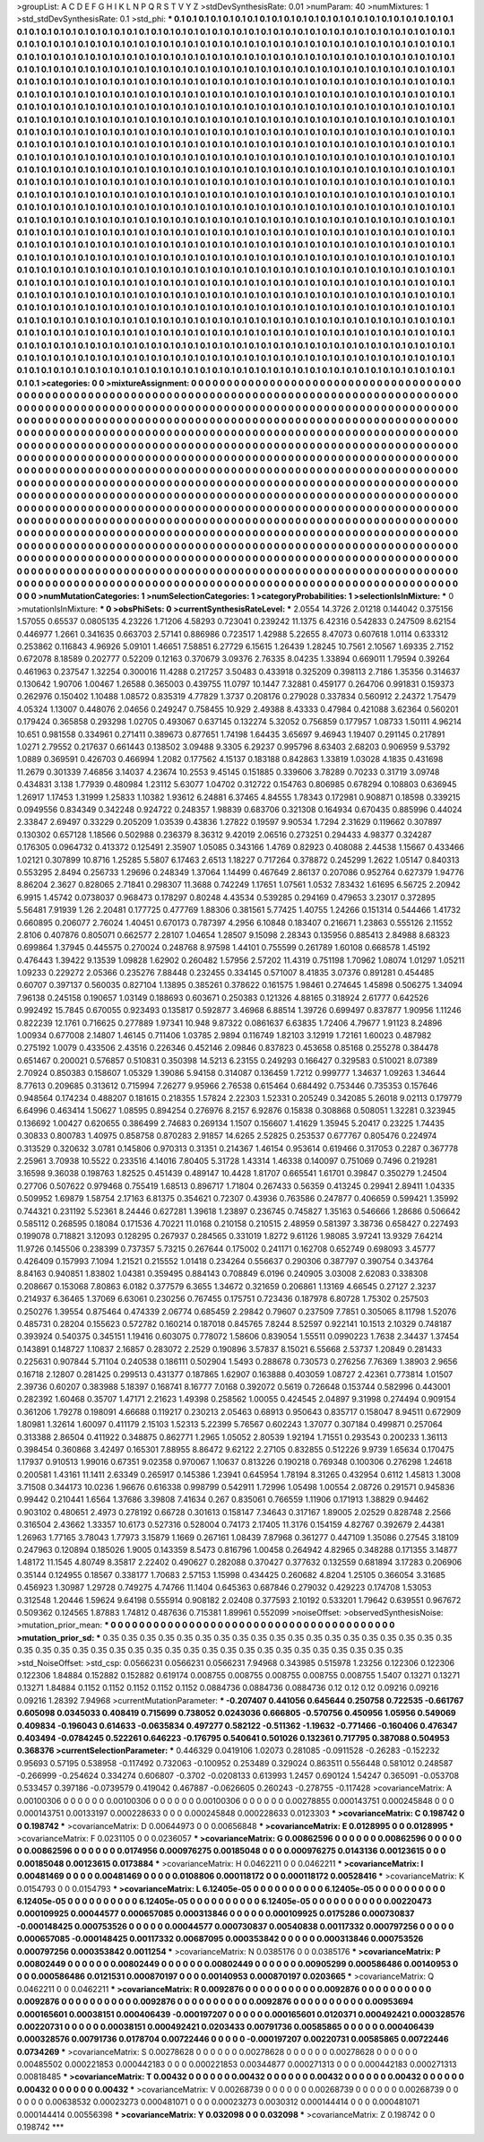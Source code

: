 >groupList:
A C D E F G H I K L
N P Q R S T V Y Z 
>stdDevSynthesisRate:
0.01 
>numParam:
40
>numMixtures:
1
>std_stdDevSynthesisRate:
0.1
>std_phi:
***
0.1 0.1 0.1 0.1 0.1 0.1 0.1 0.1 0.1 0.1
0.1 0.1 0.1 0.1 0.1 0.1 0.1 0.1 0.1 0.1
0.1 0.1 0.1 0.1 0.1 0.1 0.1 0.1 0.1 0.1
0.1 0.1 0.1 0.1 0.1 0.1 0.1 0.1 0.1 0.1
0.1 0.1 0.1 0.1 0.1 0.1 0.1 0.1 0.1 0.1
0.1 0.1 0.1 0.1 0.1 0.1 0.1 0.1 0.1 0.1
0.1 0.1 0.1 0.1 0.1 0.1 0.1 0.1 0.1 0.1
0.1 0.1 0.1 0.1 0.1 0.1 0.1 0.1 0.1 0.1
0.1 0.1 0.1 0.1 0.1 0.1 0.1 0.1 0.1 0.1
0.1 0.1 0.1 0.1 0.1 0.1 0.1 0.1 0.1 0.1
0.1 0.1 0.1 0.1 0.1 0.1 0.1 0.1 0.1 0.1
0.1 0.1 0.1 0.1 0.1 0.1 0.1 0.1 0.1 0.1
0.1 0.1 0.1 0.1 0.1 0.1 0.1 0.1 0.1 0.1
0.1 0.1 0.1 0.1 0.1 0.1 0.1 0.1 0.1 0.1
0.1 0.1 0.1 0.1 0.1 0.1 0.1 0.1 0.1 0.1
0.1 0.1 0.1 0.1 0.1 0.1 0.1 0.1 0.1 0.1
0.1 0.1 0.1 0.1 0.1 0.1 0.1 0.1 0.1 0.1
0.1 0.1 0.1 0.1 0.1 0.1 0.1 0.1 0.1 0.1
0.1 0.1 0.1 0.1 0.1 0.1 0.1 0.1 0.1 0.1
0.1 0.1 0.1 0.1 0.1 0.1 0.1 0.1 0.1 0.1
0.1 0.1 0.1 0.1 0.1 0.1 0.1 0.1 0.1 0.1
0.1 0.1 0.1 0.1 0.1 0.1 0.1 0.1 0.1 0.1
0.1 0.1 0.1 0.1 0.1 0.1 0.1 0.1 0.1 0.1
0.1 0.1 0.1 0.1 0.1 0.1 0.1 0.1 0.1 0.1
0.1 0.1 0.1 0.1 0.1 0.1 0.1 0.1 0.1 0.1
0.1 0.1 0.1 0.1 0.1 0.1 0.1 0.1 0.1 0.1
0.1 0.1 0.1 0.1 0.1 0.1 0.1 0.1 0.1 0.1
0.1 0.1 0.1 0.1 0.1 0.1 0.1 0.1 0.1 0.1
0.1 0.1 0.1 0.1 0.1 0.1 0.1 0.1 0.1 0.1
0.1 0.1 0.1 0.1 0.1 0.1 0.1 0.1 0.1 0.1
0.1 0.1 0.1 0.1 0.1 0.1 0.1 0.1 0.1 0.1
0.1 0.1 0.1 0.1 0.1 0.1 0.1 0.1 0.1 0.1
0.1 0.1 0.1 0.1 0.1 0.1 0.1 0.1 0.1 0.1
0.1 0.1 0.1 0.1 0.1 0.1 0.1 0.1 0.1 0.1
0.1 0.1 0.1 0.1 0.1 0.1 0.1 0.1 0.1 0.1
0.1 0.1 0.1 0.1 0.1 0.1 0.1 0.1 0.1 0.1
0.1 0.1 0.1 0.1 0.1 0.1 0.1 0.1 0.1 0.1
0.1 0.1 0.1 0.1 0.1 0.1 0.1 0.1 0.1 0.1
0.1 0.1 0.1 0.1 0.1 0.1 0.1 0.1 0.1 0.1
0.1 0.1 0.1 0.1 0.1 0.1 0.1 0.1 0.1 0.1
0.1 0.1 0.1 0.1 0.1 0.1 0.1 0.1 0.1 0.1
0.1 0.1 0.1 0.1 0.1 0.1 0.1 0.1 0.1 0.1
0.1 0.1 0.1 0.1 0.1 0.1 0.1 0.1 0.1 0.1
0.1 0.1 0.1 0.1 0.1 0.1 0.1 0.1 0.1 0.1
0.1 0.1 0.1 0.1 0.1 0.1 0.1 0.1 0.1 0.1
0.1 0.1 0.1 0.1 0.1 0.1 0.1 0.1 0.1 0.1
0.1 0.1 0.1 0.1 0.1 0.1 0.1 0.1 0.1 0.1
0.1 0.1 0.1 0.1 0.1 0.1 0.1 0.1 0.1 0.1
0.1 0.1 0.1 0.1 0.1 0.1 0.1 0.1 0.1 0.1
0.1 0.1 0.1 0.1 0.1 0.1 0.1 0.1 0.1 0.1
0.1 0.1 0.1 0.1 0.1 0.1 0.1 0.1 0.1 0.1
0.1 0.1 0.1 0.1 0.1 0.1 0.1 0.1 0.1 0.1
0.1 0.1 0.1 0.1 0.1 0.1 0.1 0.1 0.1 0.1
0.1 0.1 0.1 0.1 0.1 0.1 0.1 0.1 0.1 0.1
0.1 0.1 0.1 0.1 0.1 0.1 0.1 0.1 0.1 0.1
0.1 0.1 0.1 0.1 0.1 0.1 0.1 0.1 0.1 0.1
0.1 0.1 0.1 0.1 0.1 0.1 0.1 0.1 0.1 0.1
0.1 0.1 0.1 0.1 0.1 0.1 0.1 0.1 0.1 0.1
0.1 0.1 0.1 0.1 0.1 0.1 0.1 0.1 0.1 0.1
0.1 0.1 0.1 0.1 0.1 0.1 0.1 0.1 0.1 0.1
0.1 0.1 0.1 0.1 0.1 0.1 0.1 0.1 0.1 0.1
0.1 0.1 0.1 0.1 0.1 0.1 0.1 0.1 0.1 0.1
0.1 0.1 0.1 0.1 0.1 0.1 0.1 0.1 0.1 0.1
0.1 0.1 0.1 0.1 0.1 0.1 0.1 0.1 0.1 0.1
0.1 0.1 0.1 0.1 0.1 0.1 0.1 0.1 0.1 0.1
0.1 0.1 0.1 0.1 0.1 0.1 0.1 0.1 0.1 0.1
0.1 0.1 0.1 0.1 0.1 0.1 0.1 0.1 0.1 0.1
0.1 0.1 0.1 0.1 0.1 0.1 0.1 0.1 0.1 0.1
0.1 0.1 0.1 0.1 0.1 0.1 0.1 0.1 0.1 0.1
0.1 0.1 0.1 0.1 0.1 0.1 0.1 0.1 0.1 0.1
0.1 0.1 0.1 0.1 0.1 0.1 0.1 0.1 0.1 0.1
0.1 0.1 0.1 0.1 0.1 0.1 0.1 0.1 0.1 0.1
0.1 0.1 0.1 0.1 0.1 0.1 0.1 0.1 0.1 0.1
0.1 0.1 0.1 0.1 0.1 0.1 0.1 0.1 0.1 0.1
0.1 0.1 0.1 0.1 0.1 0.1 0.1 0.1 0.1 0.1
0.1 0.1 0.1 0.1 0.1 0.1 0.1 0.1 0.1 0.1
0.1 0.1 0.1 0.1 0.1 0.1 0.1 0.1 0.1 0.1
0.1 0.1 0.1 0.1 0.1 0.1 0.1 0.1 0.1 0.1
0.1 0.1 0.1 0.1 0.1 0.1 0.1 0.1 0.1 0.1
0.1 0.1 0.1 0.1 0.1 0.1 0.1 0.1 0.1 0.1
0.1 0.1 0.1 0.1 0.1 0.1 0.1 0.1 0.1 0.1
0.1 0.1 0.1 0.1 0.1 0.1 0.1 0.1 0.1 0.1
0.1 0.1 0.1 0.1 0.1 0.1 0.1 0.1 0.1 0.1
0.1 0.1 0.1 0.1 0.1 0.1 0.1 0.1 0.1 0.1
0.1 0.1 0.1 0.1 0.1 0.1 0.1 0.1 0.1 0.1
0.1 0.1 0.1 0.1 0.1 0.1 0.1 0.1 0.1 0.1
0.1 0.1 0.1 0.1 0.1 0.1 0.1 0.1 0.1 0.1
0.1 0.1 0.1 0.1 0.1 0.1 0.1 0.1 0.1 0.1
0.1 0.1 0.1 0.1 0.1 0.1 0.1 0.1 0.1 0.1
0.1 0.1 0.1 0.1 0.1 0.1 0.1 0.1 0.1 0.1
0.1 0.1 0.1 0.1 0.1 0.1 0.1 0.1 0.1 0.1
0.1 0.1 0.1 0.1 0.1 0.1 0.1 0.1 0.1 0.1
0.1 0.1 0.1 0.1 0.1 0.1 0.1 0.1 0.1 0.1
0.1 0.1 0.1 0.1 0.1 0.1 0.1 0.1 0.1 0.1
0.1 0.1 0.1 0.1 0.1 0.1 0.1 0.1 0.1 0.1
0.1 0.1 0.1 0.1 0.1 0.1 0.1 0.1 0.1 0.1
0.1 0.1 0.1 0.1 0.1 0.1 0.1 0.1 0.1 0.1
0.1 0.1 0.1 0.1 0.1 0.1 0.1 0.1 0.1 0.1
0.1 0.1 0.1 0.1 0.1 0.1 0.1 0.1 0.1 0.1
0.1 0.1 0.1 0.1 0.1 0.1 0.1 0.1 0.1 0.1
0.1 0.1 0.1 0.1 0.1 0.1 0.1 0.1 0.1 0.1
0.1 0.1 0.1 0.1 0.1 0.1 0.1 0.1 0.1 0.1
0.1 0.1 0.1 0.1 0.1 0.1 0.1 0.1 0.1 0.1
0.1 0.1 0.1 
>categories:
0 0
>mixtureAssignment:
0 0 0 0 0 0 0 0 0 0 0 0 0 0 0 0 0 0 0 0 0 0 0 0 0 0 0 0 0 0 0 0 0 0 0 0 0 0 0 0 0 0 0 0 0 0 0 0 0 0
0 0 0 0 0 0 0 0 0 0 0 0 0 0 0 0 0 0 0 0 0 0 0 0 0 0 0 0 0 0 0 0 0 0 0 0 0 0 0 0 0 0 0 0 0 0 0 0 0 0
0 0 0 0 0 0 0 0 0 0 0 0 0 0 0 0 0 0 0 0 0 0 0 0 0 0 0 0 0 0 0 0 0 0 0 0 0 0 0 0 0 0 0 0 0 0 0 0 0 0
0 0 0 0 0 0 0 0 0 0 0 0 0 0 0 0 0 0 0 0 0 0 0 0 0 0 0 0 0 0 0 0 0 0 0 0 0 0 0 0 0 0 0 0 0 0 0 0 0 0
0 0 0 0 0 0 0 0 0 0 0 0 0 0 0 0 0 0 0 0 0 0 0 0 0 0 0 0 0 0 0 0 0 0 0 0 0 0 0 0 0 0 0 0 0 0 0 0 0 0
0 0 0 0 0 0 0 0 0 0 0 0 0 0 0 0 0 0 0 0 0 0 0 0 0 0 0 0 0 0 0 0 0 0 0 0 0 0 0 0 0 0 0 0 0 0 0 0 0 0
0 0 0 0 0 0 0 0 0 0 0 0 0 0 0 0 0 0 0 0 0 0 0 0 0 0 0 0 0 0 0 0 0 0 0 0 0 0 0 0 0 0 0 0 0 0 0 0 0 0
0 0 0 0 0 0 0 0 0 0 0 0 0 0 0 0 0 0 0 0 0 0 0 0 0 0 0 0 0 0 0 0 0 0 0 0 0 0 0 0 0 0 0 0 0 0 0 0 0 0
0 0 0 0 0 0 0 0 0 0 0 0 0 0 0 0 0 0 0 0 0 0 0 0 0 0 0 0 0 0 0 0 0 0 0 0 0 0 0 0 0 0 0 0 0 0 0 0 0 0
0 0 0 0 0 0 0 0 0 0 0 0 0 0 0 0 0 0 0 0 0 0 0 0 0 0 0 0 0 0 0 0 0 0 0 0 0 0 0 0 0 0 0 0 0 0 0 0 0 0
0 0 0 0 0 0 0 0 0 0 0 0 0 0 0 0 0 0 0 0 0 0 0 0 0 0 0 0 0 0 0 0 0 0 0 0 0 0 0 0 0 0 0 0 0 0 0 0 0 0
0 0 0 0 0 0 0 0 0 0 0 0 0 0 0 0 0 0 0 0 0 0 0 0 0 0 0 0 0 0 0 0 0 0 0 0 0 0 0 0 0 0 0 0 0 0 0 0 0 0
0 0 0 0 0 0 0 0 0 0 0 0 0 0 0 0 0 0 0 0 0 0 0 0 0 0 0 0 0 0 0 0 0 0 0 0 0 0 0 0 0 0 0 0 0 0 0 0 0 0
0 0 0 0 0 0 0 0 0 0 0 0 0 0 0 0 0 0 0 0 0 0 0 0 0 0 0 0 0 0 0 0 0 0 0 0 0 0 0 0 0 0 0 0 0 0 0 0 0 0
0 0 0 0 0 0 0 0 0 0 0 0 0 0 0 0 0 0 0 0 0 0 0 0 0 0 0 0 0 0 0 0 0 0 0 0 0 0 0 0 0 0 0 0 0 0 0 0 0 0
0 0 0 0 0 0 0 0 0 0 0 0 0 0 0 0 0 0 0 0 0 0 0 0 0 0 0 0 0 0 0 0 0 0 0 0 0 0 0 0 0 0 0 0 0 0 0 0 0 0
0 0 0 0 0 0 0 0 0 0 0 0 0 0 0 0 0 0 0 0 0 0 0 0 0 0 0 0 0 0 0 0 0 0 0 0 0 0 0 0 0 0 0 0 0 0 0 0 0 0
0 0 0 0 0 0 0 0 0 0 0 0 0 0 0 0 0 0 0 0 0 0 0 0 0 0 0 0 0 0 0 0 0 0 0 0 0 0 0 0 0 0 0 0 0 0 0 0 0 0
0 0 0 0 0 0 0 0 0 0 0 0 0 0 0 0 0 0 0 0 0 0 0 0 0 0 0 0 0 0 0 0 0 0 0 0 0 0 0 0 0 0 0 0 0 0 0 0 0 0
0 0 0 0 0 0 0 0 0 0 0 0 0 0 0 0 0 0 0 0 0 0 0 0 0 0 0 0 0 0 0 0 0 0 0 0 0 0 0 0 0 0 0 0 0 0 0 0 0 0
0 0 0 0 0 0 0 0 0 0 0 0 0 0 0 0 0 0 0 0 0 0 0 0 0 0 0 0 0 0 0 0 0 
>numMutationCategories:
1
>numSelectionCategories:
1
>categoryProbabilities:
1 
>selectionIsInMixture:
***
0 
>mutationIsInMixture:
***
0 
>obsPhiSets:
0
>currentSynthesisRateLevel:
***
2.0554 14.3726 2.01218 0.144042 0.375156 1.57055 0.65537 0.0805135 4.23226 1.71206
4.58293 0.723041 0.239242 11.1375 6.42316 0.542833 0.247509 8.62154 0.446977 1.2661
0.341635 0.663703 2.57141 0.886986 0.723517 1.42988 5.22655 8.47073 0.607618 1.0114
0.633312 0.253862 0.116843 4.96926 5.09101 1.46651 7.58851 6.27729 6.15615 1.26439
1.28245 10.7561 2.10567 1.69335 2.7152 0.672078 8.18589 0.202777 0.52209 0.12163
0.370679 3.09376 2.76335 8.04235 1.33894 0.669011 1.79594 0.39264 0.461963 0.237547
1.32254 0.300016 11.4288 0.217257 3.50483 0.433918 0.325209 0.398113 2.7186 1.35356
0.314637 0.130642 1.90706 1.00467 1.26588 0.365003 0.439755 11.0797 10.1447 7.32881
0.459177 0.264706 0.991831 0.159373 0.262976 0.150402 1.10488 1.08572 0.835319 4.77829
1.3737 0.208176 0.279028 0.337834 0.560912 2.24372 1.75479 4.05324 1.13007 0.448076
2.04656 0.249247 0.758455 10.929 2.49388 8.43333 0.47984 0.421088 3.62364 0.560201
0.179424 0.365858 0.293298 1.02705 0.493067 0.637145 0.132274 5.32052 0.756859 0.177957
1.08733 1.50111 4.96214 10.651 0.981558 0.334961 0.271411 0.389673 0.877651 1.74198
1.64435 3.65697 9.46943 1.19407 0.291145 0.217891 1.0271 2.79552 0.217637 0.661443
0.138502 3.09488 9.3305 6.29237 0.995796 8.63403 2.68203 0.906959 9.53792 1.0889
0.369591 0.426703 0.466994 1.2082 0.177562 4.15137 0.183188 0.842863 1.33819 1.03028
4.1835 0.431698 11.2679 0.301339 7.46856 3.14037 4.23674 10.2553 9.45145 0.151885
0.339606 3.78289 0.70233 0.31719 3.09748 0.434831 3.138 1.77939 0.480984 1.23112
5.63077 1.04702 0.312722 0.154763 0.806985 0.678294 0.108803 0.636945 1.26917 1.17453
1.31999 1.25833 1.10382 1.93612 6.24881 6.37465 4.84555 1.78343 0.172981 0.908871
0.18598 0.339215 0.0949556 0.834349 0.342248 0.924722 0.248357 1.98839 0.683706 0.321308
0.164934 0.670435 0.885996 0.44024 2.33847 2.69497 0.33229 0.205209 1.03539 0.43836
1.27822 0.19597 9.90534 1.7294 2.31629 0.119662 0.307897 0.130302 0.657128 1.18566
0.502988 0.236379 8.36312 9.42019 2.06516 0.273251 0.294433 4.98377 0.324287 0.176305
0.0964732 0.413372 0.125491 2.35907 1.05085 0.343166 1.4769 0.82923 0.408088 2.44538
1.15667 0.433466 1.02121 0.307899 10.8716 1.25285 5.5807 6.17463 2.6513 1.18227
0.717264 0.378872 0.245299 1.2622 1.05147 0.840313 0.553295 2.8494 0.256733 1.29696
0.248349 1.37064 1.14499 0.467649 2.86137 0.207086 0.952764 0.627379 1.94776 8.86204
2.3627 0.828065 2.71841 0.298307 11.3688 0.742249 1.17651 1.07561 1.0532 7.83432
1.61695 6.56725 2.20942 6.9915 1.45742 0.0738037 0.968473 0.178297 0.80248 4.43534
0.539285 0.294169 0.479653 3.23017 0.372895 5.56481 7.91939 1.26 2.20481 0.177725
0.477769 1.88306 0.381561 5.77425 1.40755 1.24266 0.151314 0.544466 1.41732 0.660895
0.206077 2.76024 1.40451 0.670173 0.787397 4.2956 6.10848 0.183407 0.216671 1.23863
0.555126 2.11552 2.8106 0.407876 0.805071 0.662577 2.28107 1.04654 1.28507 9.15098
2.28343 0.135956 0.885413 2.84988 8.68323 0.699864 1.37945 0.445575 0.270024 0.248768
8.97598 1.44101 0.755599 0.261789 1.60108 0.668578 1.45192 0.476443 1.39422 9.13539
1.09828 1.62902 0.260482 1.57956 2.57202 11.4319 0.751198 1.70962 1.08074 1.01297
1.05211 1.09233 0.229272 2.05366 0.235276 7.88448 0.232455 0.334145 0.571007 8.41835
3.07376 0.891281 0.454485 0.60707 0.397137 0.560035 0.827104 1.13895 0.385261 0.378622
0.161575 1.98461 0.274645 1.45898 0.506275 1.34094 7.96138 0.245158 0.190657 1.03149
0.188693 0.603671 0.250383 0.121326 4.88165 0.318924 2.61777 0.642526 0.992492 15.7845
0.670055 0.923493 0.135817 0.592877 3.46968 6.88514 1.39726 0.699497 0.837877 1.90956
1.11246 0.822239 12.1761 0.716625 0.277889 1.97341 10.948 9.87322 0.0861637 6.63835
1.72406 4.79677 1.91123 8.24896 1.00934 0.677008 2.14807 1.46145 0.711406 1.03785
2.9894 0.116749 1.82103 3.12919 1.72161 1.60023 0.487982 0.275192 1.0079 0.433506
2.43516 0.226346 0.452146 2.09846 0.837823 0.453658 0.85168 0.255278 0.384478 0.651467
0.200021 0.576857 0.510831 0.350398 14.5213 6.23155 0.249293 0.166427 0.329583 0.510021
8.07389 2.70924 0.850383 0.158607 1.05329 1.39086 5.94158 0.314087 0.136459 1.7212
0.999777 1.34637 1.09263 1.34644 8.77613 0.209685 0.313612 0.715994 7.26277 9.95966
2.76538 0.615464 0.684492 0.753446 0.735353 0.157646 0.948564 0.174234 0.488207 0.181615
0.218355 1.57824 2.22303 1.52331 0.205249 0.342085 5.26018 9.02113 0.179779 6.64996
0.463414 1.50627 1.08595 0.894254 0.276976 8.2157 6.92876 0.15838 0.308868 0.508051
1.32281 0.323945 0.136692 1.00427 0.620655 0.386499 2.74683 0.269134 1.1507 0.156607
1.41629 1.35945 5.20417 0.23225 1.74435 0.30833 0.800783 1.40975 0.858758 0.870283
2.91857 14.6265 2.52825 0.253537 0.677767 0.805476 0.224974 0.313529 0.320632 3.0781
0.145806 0.970313 0.31351 0.214367 1.46154 0.953614 0.619466 0.317053 0.2287 0.367778
2.25961 3.70938 10.5522 0.233516 4.14016 7.80405 5.31728 1.43314 1.46338 0.140097
0.751069 0.7496 0.219281 3.16598 9.36038 0.198763 1.82525 0.451439 0.489147 10.4428
1.81707 0.665541 1.61701 0.39847 0.350279 1.24504 0.27706 0.507622 0.979468 0.755419
1.68513 0.896717 1.71804 0.267433 0.56359 0.413245 0.29941 2.89411 1.04335 0.509952
1.69879 1.58754 2.17163 6.81375 0.354621 0.72307 0.43936 0.763586 0.247877 0.406659
0.599421 1.35992 0.744321 0.231192 5.52361 8.24446 0.627281 1.39618 1.23897 0.236745
0.745827 1.35163 0.546666 1.28686 0.506642 0.585112 0.268595 0.18084 0.171536 4.70221
11.0168 0.210158 0.210515 2.48959 0.581397 3.38736 0.658427 0.227493 0.199078 0.718821
3.12093 0.128295 0.267937 0.284565 0.331019 1.8272 9.61126 1.98085 3.97241 13.9329
7.64214 11.9726 0.145506 0.238399 0.737357 5.73215 0.267644 0.175002 0.241171 0.162708
0.652749 0.698093 3.45777 0.426409 0.157993 7.1094 1.21521 0.215552 1.01418 0.234264
0.556637 0.290306 0.387797 0.390754 0.343764 8.84163 0.940851 1.83802 1.04381 0.359495
0.884143 0.708849 6.0196 0.240905 3.03008 2.62083 0.338308 0.208667 0.153068 7.80863
6.0182 0.377579 6.3655 1.34672 0.321659 0.206861 1.13169 4.66545 0.27127 2.3237
0.214937 6.36465 1.37069 6.63061 0.230256 0.767455 0.175751 0.723436 0.187978 6.80728
1.75302 0.257503 0.250276 1.39554 0.875464 0.474339 2.06774 0.685459 2.29842 0.79607
0.237509 7.7851 0.305065 8.11798 1.52076 0.485731 0.28204 0.155623 0.572782 0.160214
0.187018 0.845765 7.8244 8.52597 0.922141 10.1513 2.10329 0.748187 0.393924 0.540375
0.345151 1.19416 0.603075 0.778072 1.58606 0.839054 1.55511 0.0990223 1.7638 2.34437
1.37454 0.143891 0.148727 1.10837 2.16857 0.283072 2.2529 0.190896 3.57837 8.15021
6.55668 2.53737 1.20849 0.281433 0.225631 0.907844 5.71104 0.240538 0.186111 0.502904
1.5493 0.288678 0.730573 0.276256 7.76369 1.38903 2.9656 0.16718 2.12807 0.281425
0.299513 0.431377 0.187865 1.62907 0.163888 0.403059 1.08727 2.42361 0.773814 1.01507
2.39736 0.60207 0.383988 5.18397 0.168741 8.16777 7.0168 0.392072 0.5619 0.726648
0.153744 0.582996 0.443001 0.282392 1.60468 0.35707 1.47171 2.21623 1.49398 0.258562
1.00055 0.424545 2.04897 9.31998 0.274494 0.909154 0.361206 1.79278 0.198091 4.66688
0.119217 0.230213 2.05463 0.68913 0.950643 0.835717 0.158047 8.94511 0.672909 1.80981
1.32614 1.60097 0.411179 2.15103 1.52313 5.22399 5.76567 0.602243 1.37077 0.307184
0.499871 0.257064 0.313388 2.86504 0.411922 0.348875 0.862771 1.2965 1.05052 2.80539
1.92194 1.71551 0.293543 0.200233 1.36113 0.398454 0.360868 3.42497 0.165301 7.88955
8.86472 9.62122 2.27105 0.832855 0.512226 9.9739 1.65634 0.170475 1.17937 0.910513
1.99016 0.67351 9.02358 0.970067 1.10637 0.813226 0.190218 0.769348 0.100306 0.276298
1.24618 0.200581 1.43161 11.1411 2.63349 0.265917 0.145386 1.23941 0.645954 1.78194
8.31265 0.432954 0.6112 1.45813 1.3008 3.71508 0.344173 10.0236 1.96676 0.616338
0.998799 0.542911 1.72996 1.05498 1.00554 2.08726 0.291571 0.945836 0.99442 0.210441
1.6564 1.37686 3.39808 7.41634 0.267 0.835061 0.766559 1.11906 0.171913 1.38829
0.94462 0.903102 0.480651 2.4973 0.278192 0.66728 0.301613 0.158147 7.34643 0.317167
1.89005 2.02529 0.828748 2.2566 0.316504 2.43662 1.33357 10.6173 0.527316 0.528004
0.74173 2.17405 11.3176 0.154159 4.82767 0.392679 2.44381 1.26963 1.77165 3.78043
1.77973 3.15879 1.1669 0.267161 1.08439 7.87968 0.361277 0.447109 1.35086 0.27545
3.18109 0.247963 0.120894 0.185026 1.9005 0.143359 8.5473 0.816796 1.00458 0.264942
4.82965 0.348288 0.171355 3.14877 1.48172 11.1545 4.80749 8.35817 2.22402 0.490627
0.282088 0.370427 0.377632 0.132559 0.681894 3.17283 0.206906 0.35144 0.124955 0.18567
0.338177 1.70683 2.57153 1.15998 0.434425 0.260682 4.8204 1.25105 0.366054 3.31685
0.456923 1.30987 1.29728 0.749275 4.74766 11.1404 0.645363 0.687846 0.279032 0.429223
0.174708 1.53053 0.312548 1.20446 1.59624 9.64198 0.555914 0.908182 2.02408 0.377593
2.10192 0.533201 1.79642 0.639551 0.967672 0.509362 0.124565 1.87883 1.74812 0.487636
0.715381 1.89961 0.552099 
>noiseOffset:
>observedSynthesisNoise:
>mutation_prior_mean:
***
0 0 0 0 0 0 0 0 0 0
0 0 0 0 0 0 0 0 0 0
0 0 0 0 0 0 0 0 0 0
0 0 0 0 0 0 0 0 0 0
>mutation_prior_sd:
***
0.35 0.35 0.35 0.35 0.35 0.35 0.35 0.35 0.35 0.35
0.35 0.35 0.35 0.35 0.35 0.35 0.35 0.35 0.35 0.35
0.35 0.35 0.35 0.35 0.35 0.35 0.35 0.35 0.35 0.35
0.35 0.35 0.35 0.35 0.35 0.35 0.35 0.35 0.35 0.35
>std_NoiseOffset:
>std_csp:
0.0566231 0.0566231 0.0566231 7.94968 0.343985 0.515978 1.23256 0.122306 0.122306 0.122306
1.84884 0.152882 0.152882 0.619174 0.008755 0.008755 0.008755 0.008755 0.008755 1.5407
0.13271 0.13271 0.13271 1.84884 0.1152 0.1152 0.1152 0.1152 0.1152 0.0884736
0.0884736 0.0884736 0.12 0.12 0.12 0.09216 0.09216 0.09216 1.28392 7.94968
>currentMutationParameter:
***
-0.207407 0.441056 0.645644 0.250758 0.722535 -0.661767 0.605098 0.0345033 0.408419 0.715699
0.738052 0.0243036 0.666805 -0.570756 0.450956 1.05956 0.549069 0.409834 -0.196043 0.614633
-0.0635834 0.497277 0.582122 -0.511362 -1.19632 -0.771466 -0.160406 0.476347 0.403494 -0.0784245
0.522261 0.646223 -0.176795 0.540641 0.501026 0.132361 0.717795 0.387088 0.504953 0.368376
>currentSelectionParameter:
***
0.446329 0.0419106 1.02073 0.281085 -0.0911528 -0.26283 -0.152232 0.95693 0.57195 0.538958
-0.117492 0.732063 -0.100952 0.253489 0.329024 0.863511 0.556448 0.581012 0.248587 -0.266999
-0.254624 0.334274 0.606807 -0.3702 -0.0208133 0.613993 1.2457 0.690124 1.54247 0.365091
-0.053708 0.533457 0.397186 -0.0739579 0.419042 0.467887 -0.0626605 0.260243 -0.278755 -0.117428
>covarianceMatrix:
A
0.00100306	0	0	0	0	0	
0	0.00100306	0	0	0	0	
0	0	0.00100306	0	0	0	
0	0	0	0.00278855	0.000143751	0.000245848	
0	0	0	0.000143751	0.00133197	0.000228633	
0	0	0	0.000245848	0.000228633	0.0123303	
***
>covarianceMatrix:
C
0.198742	0	
0	0.198742	
***
>covarianceMatrix:
D
0.00644973	0	
0	0.00656848	
***
>covarianceMatrix:
E
0.0128995	0	
0	0.0128995	
***
>covarianceMatrix:
F
0.0231105	0	
0	0.0236057	
***
>covarianceMatrix:
G
0.00862596	0	0	0	0	0	
0	0.00862596	0	0	0	0	
0	0	0.00862596	0	0	0	
0	0	0	0.0174956	0.000976275	0.00185048	
0	0	0	0.000976275	0.0143136	0.00123615	
0	0	0	0.00185048	0.00123615	0.0173884	
***
>covarianceMatrix:
H
0.0462211	0	
0	0.0462211	
***
>covarianceMatrix:
I
0.00481469	0	0	0	
0	0.00481469	0	0	
0	0	0.0108806	0.000118172	
0	0	0.000118172	0.00528416	
***
>covarianceMatrix:
K
0.0154793	0	
0	0.0154793	
***
>covarianceMatrix:
L
6.12405e-05	0	0	0	0	0	0	0	0	0	
0	6.12405e-05	0	0	0	0	0	0	0	0	
0	0	6.12405e-05	0	0	0	0	0	0	0	
0	0	0	6.12405e-05	0	0	0	0	0	0	
0	0	0	0	6.12405e-05	0	0	0	0	0	
0	0	0	0	0	0.00220473	0.000109925	0.00044577	0.000657085	0.000313846	
0	0	0	0	0	0.000109925	0.0175286	0.000730837	-0.000148425	0.000753526	
0	0	0	0	0	0.00044577	0.000730837	0.00540838	0.00117332	0.000797256	
0	0	0	0	0	0.000657085	-0.000148425	0.00117332	0.00687095	0.000353842	
0	0	0	0	0	0.000313846	0.000753526	0.000797256	0.000353842	0.0011254	
***
>covarianceMatrix:
N
0.0385176	0	
0	0.0385176	
***
>covarianceMatrix:
P
0.00802449	0	0	0	0	0	
0	0.00802449	0	0	0	0	
0	0	0.00802449	0	0	0	
0	0	0	0.00905299	0.000586486	0.00140953	
0	0	0	0.000586486	0.0121531	0.000870197	
0	0	0	0.00140953	0.000870197	0.0203665	
***
>covarianceMatrix:
Q
0.0462211	0	
0	0.0462211	
***
>covarianceMatrix:
R
0.0092876	0	0	0	0	0	0	0	0	0	
0	0.0092876	0	0	0	0	0	0	0	0	
0	0	0.0092876	0	0	0	0	0	0	0	
0	0	0	0.0092876	0	0	0	0	0	0	
0	0	0	0	0.0092876	0	0	0	0	0	
0	0	0	0	0	0.00953694	0.000165601	0.00038151	0.000406439	-0.000197207	
0	0	0	0	0	0.000165601	0.0120371	0.000492421	0.000328576	0.00220731	
0	0	0	0	0	0.00038151	0.000492421	0.0203433	0.00791736	0.00585865	
0	0	0	0	0	0.000406439	0.000328576	0.00791736	0.0178704	0.00722446	
0	0	0	0	0	-0.000197207	0.00220731	0.00585865	0.00722446	0.0734269	
***
>covarianceMatrix:
S
0.00278628	0	0	0	0	0	
0	0.00278628	0	0	0	0	
0	0	0.00278628	0	0	0	
0	0	0	0.00485502	0.000221853	0.000442183	
0	0	0	0.000221853	0.00344877	0.000271313	
0	0	0	0.000442183	0.000271313	0.00818485	
***
>covarianceMatrix:
T
0.00432	0	0	0	0	0	
0	0.00432	0	0	0	0	
0	0	0.00432	0	0	0	
0	0	0	0.00432	0	0	
0	0	0	0	0.00432	0	
0	0	0	0	0	0.00432	
***
>covarianceMatrix:
V
0.00268739	0	0	0	0	0	
0	0.00268739	0	0	0	0	
0	0	0.00268739	0	0	0	
0	0	0	0.00638532	0.00023273	0.000481071	
0	0	0	0.00023273	0.0030312	0.000144414	
0	0	0	0.000481071	0.000144414	0.00556398	
***
>covarianceMatrix:
Y
0.032098	0	
0	0.032098	
***
>covarianceMatrix:
Z
0.198742	0	
0	0.198742	
***
